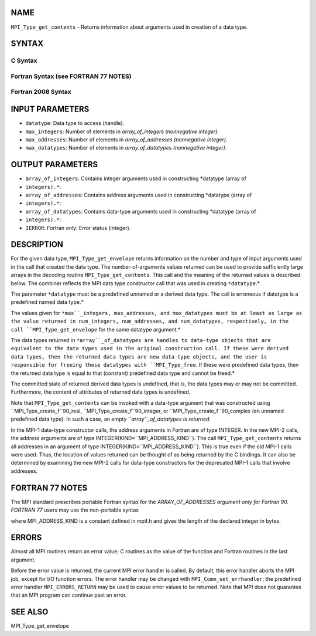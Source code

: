 NAME
----

``MPI_Type_get_contents`` - Returns information about arguments used in
creation of a data type.

SYNTAX
------

C Syntax
~~~~~~~~

.. code-block:: c
   :linenos:

   #include <mpi.h>
   int MPI_Type_get_contents(MPI_Datatype datatype, int max_integers,
   	int max_addresses, int max_datatypes, int array_of_integers[], MPI_Aint array_of_addresses[], MPI_Datatype array_of_datatypes[])

Fortran Syntax (see FORTRAN 77 NOTES)
~~~~~~~~~~~~~~~~~~~~~~~~~~~~~~~~~~~~~

.. code-block:: c
   :linenos:

   USE MPI
   ! or the older form: INCLUDE 'mpif.h'
   MPI_TYPE_GET_CONTENTS(DATATYPE, MAX_INTEGERS, MAX_ADDRESSES,
   		MAX_DATATYPES, ARRAY_OF_INTEGERS, ARRAY_OF_ADDRESSES,
   		ARRAY_OF_DATATYPES, IERROR)
   	INTEGER	DATATYPE, MAX_INTEGERS, MAX_ADDRESSES, MAX_DATATYPES
   	INTEGER	ARRAY_OF_INTEGERS(*), ARRAY_OF_DATATYPES(*), IERROR
   	INTEGER(KIND=MPI_ADDRESS_KIND) ARRAY_OF_ADDRESSES(*)

Fortran 2008 Syntax
~~~~~~~~~~~~~~~~~~~

.. code-block:: fortran
   :linenos:

   USE mpi_f08
   MPI_Type_get_contents(datatype, max_integers, max_addresses, max_datatypes,
   	array_of_integers, array_of_addresses, array_of_datatypes,
   		ierror)
   	TYPE(MPI_Datatype), INTENT(IN) :: datatype
   	INTEGER, INTENT(IN) :: max_integers, max_addresses, max_datatypes
   	INTEGER, INTENT(OUT) :: array_of_integers(max_integers)
   	INTEGER(KIND=MPI_ADDRESS_KIND), INTENT(OUT) ::
   	array_of_addresses(max_addresses)
   	TYPE(MPI_Datatype), INTENT(OUT) :: array_of_datatypes(max_datatypes)
   	INTEGER, OPTIONAL, INTENT(OUT) :: ierror

INPUT PARAMETERS
----------------

* ``datatype``: Data type to access (handle).

* ``max_integers``: Number of elements in *array_of_integers (nonnegative integer).*

* ``max_addresses``: Number of elements in *array_of_addresses (nonnegative integer).*

* ``max_datatypes``: Number of elements in *array_of_datatypes (nonnegative integer).*

OUTPUT PARAMETERS
-----------------

* ``array_of_integers``: Contains integer arguments used in constructing *datatype (array of
* ``integers).*``: 
* ``array_of_addresses``: Contains address arguments used in constructing *datatype (array of
* ``integers).*``: 
* ``array_of_datatypes``: Contains data-type arguments used in constructing *datatype (array of
* ``integers).*``: 
* ``IERROR``: Fortran only: Error status (integer).

DESCRIPTION
-----------

For the given data type, ``MPI_Type_get_envelope`` returns information on
the number and type of input arguments used in the call that created the
data type. The number-of-arguments values returned can be used to
provide sufficiently large arrays in the decoding routine
``MPI_Type_get_contents``. This call and the meaning of the returned values
is described below. The combiner reflects the MPI data type constructor
call that was used in creating ``*datatype``.*

The parameter ``*datatype`` must be a predefined unnamed or a derived data
type. The call is erroneous if datatype is a predefined named data
type.*

The values given for ``*max``_integers, max_addresses, and max_datatypes
must be at least as large as the value returned in num_integers,
num_addresses, and num_datatypes, respectively, in the call
``MPI_Type_get_envelope`` for the same datatype argument.*

The data types returned in ``*array``_of_datatypes are handles to data-type
objects that are equivalent to the data types used in the original
construction call. If these were derived data types, then the returned
data types are new data-type objects, and the user is responsible for
freeing these datatypes with ``MPI_Type_free``. If these were predefined
data types, then the returned data type is equal to that (constant)
predefined data type and cannot be freed.*

The committed state of returned derived data types is undefined, that
is, the data types may or may not be committed. Furthermore, the content
of attributes of returned data types is undefined.

Note that ``MPI_Type_get_contents`` can be invoked with a data-type argument
that was constructed using ``MPI_Type_create_f``90_real,
``MPI_Type_create_f``90_integer, or ``MPI_Type_create_f``90_complex (an unnamed
predefined data type). In such a case, an empty ``*array``_of_datatypes is
returned.*

In the MPI-1 data-type constructor calls, the address arguments in
Fortran are of type INTEGER. In the new MPI-2 calls, the address
arguments are of type INTEGER(KIND=``MPI_ADDRESS_KIND``). The call
``MPI_Type_get_contents`` returns all addresses in an argument of type
INTEGER(KIND=``MPI_ADDRESS_KIND``). This is true even if the old MPI-1 calls
were used. Thus, the location of values returned can be thought of as
being returned by the C bindings. It can also be determined by examining
the new MPI-2 calls for data-type constructors for the deprecated MPI-1
calls that involve addresses.

FORTRAN 77 NOTES
----------------

The MPI standard prescribes portable Fortran syntax for the
*ARRAY_OF_ADDRESSES argument only for Fortran 90. FORTRAN 77* users may
use the non-portable syntax

.. code-block:: fortran
   :linenos:

        INTEGER*MPI_ADDRESS_KIND ARRAY_OF_ADDRESSES(*)

where MPI_ADDRESS_KIND is a constant defined in mpif.h and gives the
length of the declared integer in bytes.

ERRORS
------

Almost all MPI routines return an error value; C routines as the value
of the function and Fortran routines in the last argument.

Before the error value is returned, the current MPI error handler is
called. By default, this error handler aborts the MPI job, except for
I/O function errors. The error handler may be changed with
``MPI_Comm_set_errhandler``; the predefined error handler ``MPI_ERRORS_RETURN``
may be used to cause error values to be returned. Note that MPI does not
guarantee that an MPI program can continue past an error.

SEE ALSO
--------

| MPI_Type_get_envelope
